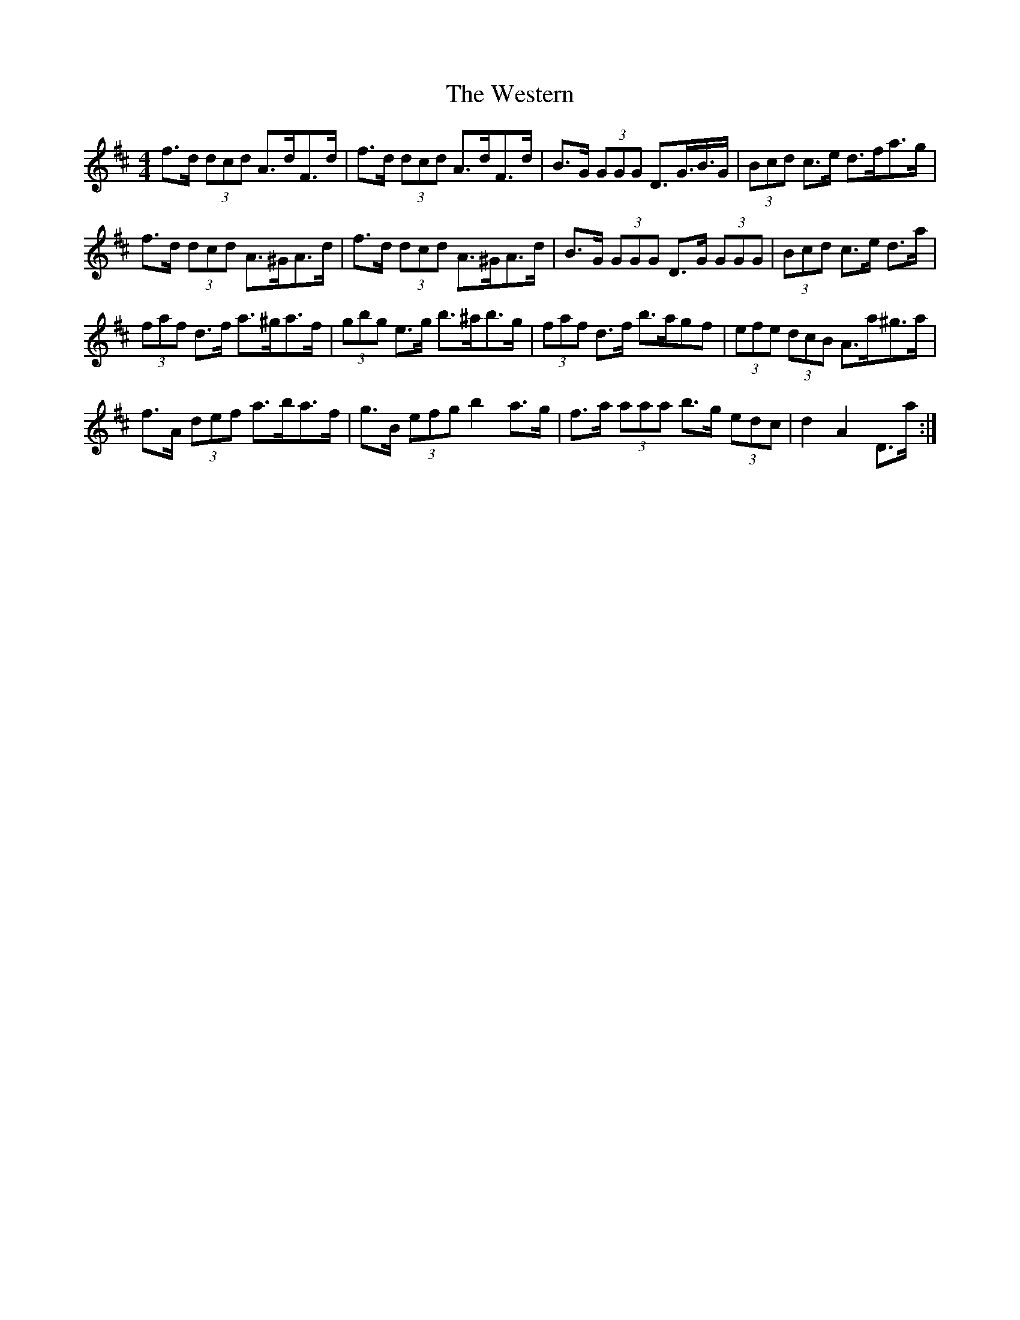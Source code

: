 X: 42446
T: Western, The
R: hornpipe
M: 4/4
K: Dmajor
f>d (3dcd A>dF>d|f>d (3dcd A>dF>d|B>G (3GGG D>G>B>G|(3Bcd c>e d>fa>g|
f>d (3dcd A>^GA>d|f>d (3dcd A>^GA>d|B>G (3GGG D>G (3GGG|(3Bcd c>e d>a|
(3faf d>f a>^ga>f|(3gbg e>g b>^ab>g|(3faf d>f b>agf|(3efe (3dcB A>a^g>a|
f>A (3def a>ba>f|g>B (3efg b2 a>g|f>a (3aaa b>g (3edc|d2 A2 D>a:|


